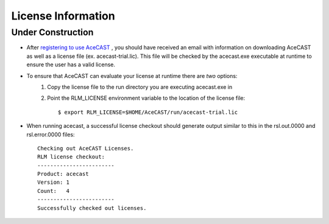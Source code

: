 .. _Licenselink:

License Information
===================

Under Construction
------------------

* After `registering to use AceCAST <https://tempoquest.com/acecast-registration/>`_ , you should have received an email with information on downloading AceCAST as well as a license file (ex. acecast-trial.lic). This file will be checked by the acecast.exe executable at runtime to ensure the user has a valid license.
* To ensure that AceCAST can evaluate your license at runtime there are *two* options:
	#. Copy the license file to the run directory you are executing acecast.exe in
	#. Point the RLM_LICENSE environment variable to the location of the license file::

			$ export RLM_LICENSE=$HOME/AceCAST/run/acecast-trial.lic

* When running acecast, a successful license checkout should generate output similar to this in the rsl.out.0000 and rsl.error.0000 files::

		Checking out AceCAST Licenses.
		RLM license checkout:
		------------------------
		Product: acecast
		Version: 1
		Count:   4
		------------------------
		Successfully checked out licenses.
